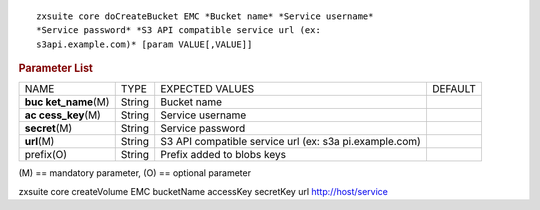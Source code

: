 
::

   zxsuite core doCreateBucket EMC *Bucket name* *Service username*
   *Service password* *S3 API compatible service url (ex:
   s3api.example.com)* [param VALUE[,VALUE]]

.. rubric:: Parameter List

+-----------------+-----------------+-----------------+-----------------+
| NAME            | TYPE            | EXPECTED VALUES | DEFAULT         |
+-----------------+-----------------+-----------------+-----------------+
| **buc           | String          | Bucket name     |                 |
| ket_name**\ (M) |                 |                 |                 |
+-----------------+-----------------+-----------------+-----------------+
| **ac            | String          | Service         |                 |
| cess_key**\ (M) |                 | username        |                 |
+-----------------+-----------------+-----------------+-----------------+
| **secret**\ (M) | String          | Service         |                 |
|                 |                 | password        |                 |
+-----------------+-----------------+-----------------+-----------------+
| **url**\ (M)    | String          | S3 API          |                 |
|                 |                 | compatible      |                 |
|                 |                 | service url     |                 |
|                 |                 | (ex:            |                 |
|                 |                 | s3a             |                 |
|                 |                 | pi.example.com) |                 |
+-----------------+-----------------+-----------------+-----------------+
| prefix(O)       | String          | Prefix added to |                 |
|                 |                 | blobs keys      |                 |
+-----------------+-----------------+-----------------+-----------------+

\(M) == mandatory parameter, (O) == optional parameter

zxsuite core createVolume EMC bucketName accessKey secretKey url
http://host/service

